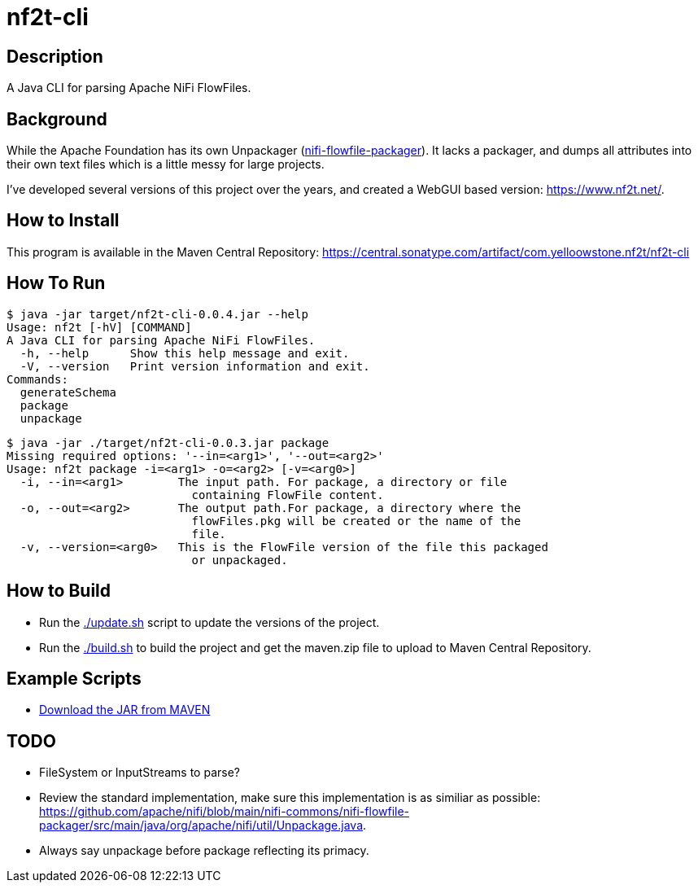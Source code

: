 = nf2t-cli

== Description

A Java CLI for parsing Apache NiFi FlowFiles.

== Background

While the Apache Foundation has its own Unpackager (link:https://github.com/apache/nifi/blob/main/nifi-commons/nifi-flowfile-packager/src/main/java/org/apache/nifi/util/Unpackage.java[nifi-flowfile-packager]). It lacks a packager, and dumps all attributes into their own text files which is a little messy for large projects.

I've developed several versions of this project over the years, and created a WebGUI based version: link:https://www.nf2t.net/[].

== How to Install

This program is available in the Maven Central Repository: link:https://central.sonatype.com/artifact/com.yelloowstone.nf2t/nf2t-cli[]

== How To Run

[source,console]
----
$ java -jar target/nf2t-cli-0.0.4.jar --help
Usage: nf2t [-hV] [COMMAND]
A Java CLI for parsing Apache NiFi FlowFiles.
  -h, --help      Show this help message and exit.
  -V, --version   Print version information and exit.
Commands:
  generateSchema
  package
  unpackage
----

[source,console]
----
$ java -jar ./target/nf2t-cli-0.0.3.jar package
Missing required options: '--in=<arg1>', '--out=<arg2>'
Usage: nf2t package -i=<arg1> -o=<arg2> [-v=<arg0>]
  -i, --in=<arg1>        The input path. For package, a directory or file
                           containing FlowFile content.
  -o, --out=<arg2>       The output path.For package, a directory where the
                           flowFiles.pkg will be created or the name of the
                           file.
  -v, --version=<arg0>   This is the FlowFile version of the file this packaged
                           or unpackaged.
----

== How to Build

* Run the link:./update.sh[] script to update the versions of the project.
* Run the link:./build.sh[] to build the project and get the maven.zip file to upload to Maven Central Repository.

== Example Scripts
* link:./download_jar.sh[Download the JAR from MAVEN]

== TODO

* FileSystem or InputStreams to parse?
* Review the standard implementation, make sure this implementation is as similiar as possible: link:https://github.com/apache/nifi/blob/main/nifi-commons/nifi-flowfile-packager/src/main/java/org/apache/nifi/util/Unpackage.java[].
* Always say unpackage before package reflecting its primacy.
